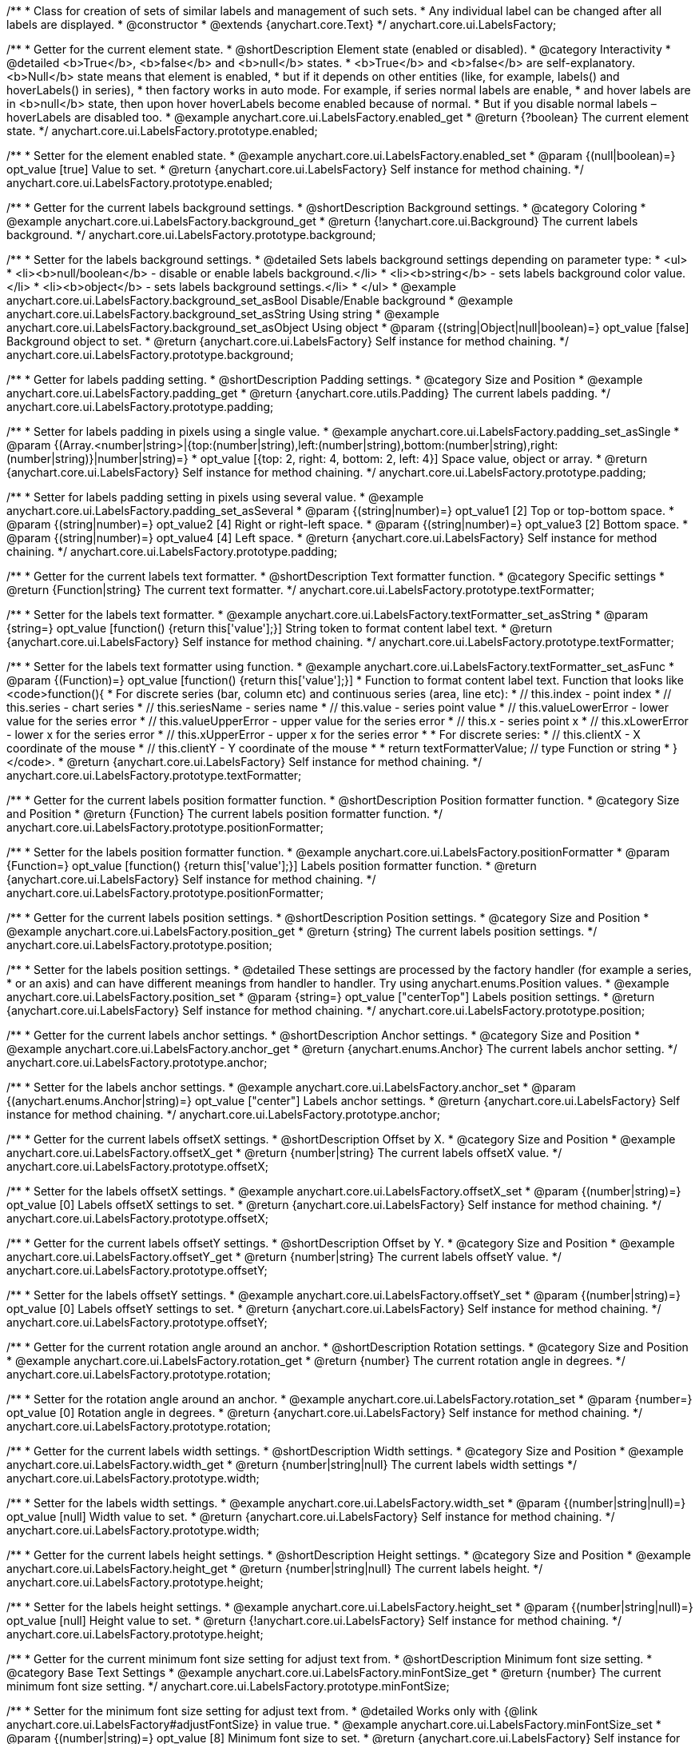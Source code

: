 /**
 * Class for creation of sets of similar labels and management of such sets.
 * Any individual label can be changed after all labels are displayed.
 * @constructor
 * @extends {anychart.core.Text}
 */
anychart.core.ui.LabelsFactory;


//----------------------------------------------------------------------------------------------------------------------
//
//  anychart.core.ui.LabelsFactory.prototype.enabled
//
//----------------------------------------------------------------------------------------------------------------------

/**
 * Getter for the current element state.
 * @shortDescription Element state (enabled or disabled).
 * @category Interactivity
 * @detailed <b>True</b>, <b>false</b> and <b>null</b> states.
 * <b>True</b> and <b>false</b> are self-explanatory. <b>Null</b> state means that element is enabled,
 * but if it depends on other entities (like, for example, labels() and hoverLabels() in series),
 * then factory works in auto mode. For example, if series normal labels are enable,
 * and hover labels are in <b>null</b> state, then upon hover hoverLabels become enabled because of normal.
 * But if you disable normal labels – hoverLabels are disabled too.
 * @example anychart.core.ui.LabelsFactory.enabled_get
 * @return {?boolean} The current element state.
 */
anychart.core.ui.LabelsFactory.prototype.enabled;

/**
 * Setter for the element enabled state.
 * @example anychart.core.ui.LabelsFactory.enabled_set
 * @param {(null|boolean)=} opt_value [true] Value to set.
 * @return {anychart.core.ui.LabelsFactory} Self instance for method chaining.
 */
anychart.core.ui.LabelsFactory.prototype.enabled;


//----------------------------------------------------------------------------------------------------------------------
//
//  anychart.core.ui.LabelsFactory.prototype.background
//
//----------------------------------------------------------------------------------------------------------------------

/**
 * Getter for the current labels background settings.
 * @shortDescription Background settings.
 * @category Coloring
 * @example anychart.core.ui.LabelsFactory.background_get
 * @return {!anychart.core.ui.Background} The current labels background.
 */
anychart.core.ui.LabelsFactory.prototype.background;

/**
 * Setter for the labels background settings.
 * @detailed Sets labels background settings depending on parameter type:
 * <ul>
 *   <li><b>null/boolean</b> - disable or enable labels background.</li>
 *   <li><b>string</b> - sets labels background color value.</li>
 *   <li><b>object</b> - sets labels background settings.</li>
 * </ul>
 * @example anychart.core.ui.LabelsFactory.background_set_asBool Disable/Enable background
 * @example anychart.core.ui.LabelsFactory.background_set_asString Using string
 * @example anychart.core.ui.LabelsFactory.background_set_asObject Using object
 * @param {(string|Object|null|boolean)=} opt_value [false] Background object to set.
 * @return {anychart.core.ui.LabelsFactory} Self instance for method chaining.
 */
anychart.core.ui.LabelsFactory.prototype.background;


//----------------------------------------------------------------------------------------------------------------------
//
//  anychart.core.ui.LabelsFactory.prototype.padding
//
//----------------------------------------------------------------------------------------------------------------------

/**
 * Getter for labels padding setting.
 * @shortDescription Padding settings.
 * @category Size and Position
 * @example anychart.core.ui.LabelsFactory.padding_get
 * @return {anychart.core.utils.Padding} The current labels padding.
 */
anychart.core.ui.LabelsFactory.prototype.padding;

/**
 * Setter for labels padding in pixels using a single value.
 * @example anychart.core.ui.LabelsFactory.padding_set_asSingle
 * @param {(Array.<number|string>|{top:(number|string),left:(number|string),bottom:(number|string),right:(number|string)}|number|string)=}
 * opt_value [{top: 2, right: 4, bottom: 2, left: 4}] Space value, object or array.
 * @return {anychart.core.ui.LabelsFactory} Self instance for method chaining.
 */
anychart.core.ui.LabelsFactory.prototype.padding;

/**
 * Setter for labels padding setting in pixels using several value.
 * @example anychart.core.ui.LabelsFactory.padding_set_asSeveral
 * @param {(string|number)=} opt_value1 [2] Top or top-bottom space.
 * @param {(string|number)=} opt_value2 [4] Right or right-left space.
 * @param {(string|number)=} opt_value3 [2] Bottom space.
 * @param {(string|number)=} opt_value4 [4] Left space.
 * @return {anychart.core.ui.LabelsFactory} Self instance for method chaining.
 */
anychart.core.ui.LabelsFactory.prototype.padding;


//----------------------------------------------------------------------------------------------------------------------
//
//  anychart.core.ui.LabelsFactory.prototype.textFormatter
//
//----------------------------------------------------------------------------------------------------------------------

/**
 * Getter for the current labels text formatter.
 * @shortDescription Text formatter function.
 * @category Specific settings
 * @return {Function|string} The current text formatter.
 */
anychart.core.ui.LabelsFactory.prototype.textFormatter;

/**
 * Setter for the labels text formatter.
 * @example anychart.core.ui.LabelsFactory.textFormatter_set_asString
 * @param {string=} opt_value [function() {return this['value'];}] String token to format content label text.
 * @return {anychart.core.ui.LabelsFactory} Self instance for method chaining.
 */
anychart.core.ui.LabelsFactory.prototype.textFormatter;

/**
 * Setter for the labels text formatter using function.
 * @example anychart.core.ui.LabelsFactory.textFormatter_set_asFunc
 * @param {(Function)=} opt_value [function() {return this['value'];}]
 * Function to format content label text. Function that looks like <code>function(){
 * For discrete series (bar, column etc) and continuous series (area, line etc):
 *    // this.index - point index
 *    // this.series - chart series
 *    // this.seriesName - series name
 *    // this.value - series point value
 *    // this.valueLowerError - lower value for the series error
 *    // this.valueUpperError - upper value for the series error
 *    // this.x - series point x
 *    // this.xLowerError - lower x for the series error
 *    // this.xUpperError - upper x for the series error
 *
 * For discrete series:
 *    // this.clientX -	X coordinate of the mouse
 *    // this.clientY - Y coordinate of the mouse
 *
 *    return textFormatterValue; // type Function or string
 * }</code>.
 * @return {anychart.core.ui.LabelsFactory} Self instance for method chaining.
 */
anychart.core.ui.LabelsFactory.prototype.textFormatter;



//----------------------------------------------------------------------------------------------------------------------
//
//  anychart.core.ui.LabelsFactory.prototype.positionFormatter
//
//----------------------------------------------------------------------------------------------------------------------

/**
 * Getter for the current labels position formatter function.
 * @shortDescription Position formatter function.
 * @category Size and Position
 * @return {Function} The current labels position formatter function.
 */
anychart.core.ui.LabelsFactory.prototype.positionFormatter;

/**
 * Setter for the labels position formatter function.
 * @example anychart.core.ui.LabelsFactory.positionFormatter
 * @param {Function=} opt_value [function() {return this['value'];}] Labels position formatter function.
 * @return {anychart.core.ui.LabelsFactory} Self instance for method chaining.
 */
anychart.core.ui.LabelsFactory.prototype.positionFormatter;


//----------------------------------------------------------------------------------------------------------------------
//
//  anychart.core.ui.LabelsFactory.prototype.position
//
//----------------------------------------------------------------------------------------------------------------------

/**
 * Getter for the current labels position settings.
 * @shortDescription Position settings.
 * @category Size and Position
 * @example anychart.core.ui.LabelsFactory.position_get
 * @return {string} The current labels position settings.
 */
anychart.core.ui.LabelsFactory.prototype.position;

/**
 * Setter for the labels position settings.
 * @detailed These settings are processed by the factory handler (for example a series,
 * or an axis) and can have different meanings from handler to handler. Try using anychart.enums.Position values.
 * @example anychart.core.ui.LabelsFactory.position_set
 * @param {string=} opt_value ["centerTop"] Labels position settings.
 * @return {anychart.core.ui.LabelsFactory} Self instance for method chaining.
 */
anychart.core.ui.LabelsFactory.prototype.position;


//----------------------------------------------------------------------------------------------------------------------
//
//  anychart.core.ui.LabelsFactory.prototype.anchor
//
//----------------------------------------------------------------------------------------------------------------------

/**
 * Getter for the current labels anchor settings.
 * @shortDescription Anchor settings.
 * @category Size and Position
 * @example anychart.core.ui.LabelsFactory.anchor_get
 * @return {anychart.enums.Anchor} The current labels anchor setting.
 */
anychart.core.ui.LabelsFactory.prototype.anchor;

/**
 * Setter for the labels anchor settings.
 * @example anychart.core.ui.LabelsFactory.anchor_set
 * @param {(anychart.enums.Anchor|string)=} opt_value ["center"] Labels anchor settings.
 * @return {anychart.core.ui.LabelsFactory} Self instance for method chaining.
 */
anychart.core.ui.LabelsFactory.prototype.anchor;


//----------------------------------------------------------------------------------------------------------------------
//
//  anychart.core.ui.LabelsFactory.prototype.offsetX
//
//----------------------------------------------------------------------------------------------------------------------

/**
 * Getter for the current labels offsetX settings.
 * @shortDescription Offset by X.
 * @category Size and Position
 * @example anychart.core.ui.LabelsFactory.offsetX_get
 * @return {number|string} The current labels offsetX value.
 */
anychart.core.ui.LabelsFactory.prototype.offsetX;


/**
 * Setter for the labels offsetX settings.
 * @example anychart.core.ui.LabelsFactory.offsetX_set
 * @param {(number|string)=} opt_value [0] Labels offsetX settings to set.
 * @return {anychart.core.ui.LabelsFactory} Self instance for method chaining.
 */
anychart.core.ui.LabelsFactory.prototype.offsetX;


//----------------------------------------------------------------------------------------------------------------------
//
//  anychart.core.ui.LabelsFactory.prototype.offsetY
//
//----------------------------------------------------------------------------------------------------------------------

/**
 * Getter for the current labels offsetY settings.
 * @shortDescription Offset by Y.
 * @category Size and Position
 * @example anychart.core.ui.LabelsFactory.offsetY_get
 * @return {number|string} The current labels offsetY value.
 */
anychart.core.ui.LabelsFactory.prototype.offsetY;

/**
 * Setter for the labels offsetY settings.
 * @example anychart.core.ui.LabelsFactory.offsetY_set
 * @param {(number|string)=} opt_value [0] Labels offsetY settings to set.
 * @return {anychart.core.ui.LabelsFactory} Self instance for method chaining.
 */
anychart.core.ui.LabelsFactory.prototype.offsetY;


//----------------------------------------------------------------------------------------------------------------------
//
//  anychart.core.ui.LabelsFactory.prototype.rotation
//
//----------------------------------------------------------------------------------------------------------------------

/**
 * Getter for the current rotation angle around an anchor.
 * @shortDescription Rotation settings.
 * @category Size and Position
 * @example anychart.core.ui.LabelsFactory.rotation_get
 * @return {number} The current rotation angle in degrees.
 */
anychart.core.ui.LabelsFactory.prototype.rotation;

/**
 * Setter for the rotation angle around an anchor.
 * @example anychart.core.ui.LabelsFactory.rotation_set
 * @param {number=} opt_value [0] Rotation angle in degrees.
 * @return {anychart.core.ui.LabelsFactory} Self instance for method chaining.
 */
anychart.core.ui.LabelsFactory.prototype.rotation;


//----------------------------------------------------------------------------------------------------------------------
//
//  anychart.core.ui.LabelsFactory.prototype.width
//
//----------------------------------------------------------------------------------------------------------------------

/**
 * Getter for the current labels width settings.
 * @shortDescription Width settings.
 * @category Size and Position
 * @example anychart.core.ui.LabelsFactory.width_get
 * @return {number|string|null} The current labels width settings
 */
anychart.core.ui.LabelsFactory.prototype.width;

/**
 * Setter for the labels width settings.
 * @example anychart.core.ui.LabelsFactory.width_set
 * @param {(number|string|null)=} opt_value [null] Width value to set.
 * @return {anychart.core.ui.LabelsFactory} Self instance for method chaining.
 */
anychart.core.ui.LabelsFactory.prototype.width;


//----------------------------------------------------------------------------------------------------------------------
//
//  anychart.core.ui.LabelsFactory.prototype.height
//
//----------------------------------------------------------------------------------------------------------------------

/**
 * Getter for the current labels height settings.
 * @shortDescription Height settings.
 * @category Size and Position
 * @example anychart.core.ui.LabelsFactory.height_get
 * @return {number|string|null} The current labels height.
 */
anychart.core.ui.LabelsFactory.prototype.height;

/**
 * Setter for the labels height settings.
 * @example anychart.core.ui.LabelsFactory.height_set
 * @param {(number|string|null)=} opt_value [null] Height value to set.
 * @return {!anychart.core.ui.LabelsFactory} Self instance for method chaining.
 */
anychart.core.ui.LabelsFactory.prototype.height;

//----------------------------------------------------------------------------------------------------------------------
//
//  anychart.core.ui.LabelsFactory.prototype.minFontSize
//
//----------------------------------------------------------------------------------------------------------------------

/**
 * Getter for the current minimum font size setting for adjust text from.
 * @shortDescription Minimum font size setting.
 * @category Base Text Settings
 * @example anychart.core.ui.LabelsFactory.minFontSize_get
 * @return {number} The current minimum font size setting.
 */
anychart.core.ui.LabelsFactory.prototype.minFontSize;

/**
 * Setter for the minimum font size setting for adjust text from.
 * @detailed Works only with {@link anychart.core.ui.LabelsFactory#adjustFontSize} in value true.
 * @example anychart.core.ui.LabelsFactory.minFontSize_set
 * @param {(number|string)=} opt_value [8] Minimum font size to set.
 * @return {anychart.core.ui.LabelsFactory} Self instance for method chaining.
 */
anychart.core.ui.LabelsFactory.prototype.minFontSize;


//----------------------------------------------------------------------------------------------------------------------
//
//  anychart.core.ui.LabelsFactory.prototype.maxFontSize
//
//----------------------------------------------------------------------------------------------------------------------

/**
 * Getter for the current maximum font size setting for adjust text to.
 * @shortDescription Maximum font size setting.
 * @category Base Text Settings
 * @example anychart.core.ui.LabelsFactory.maxFontSize_get
 * @return {number} The current maximum font size setting.
 */
anychart.core.ui.LabelsFactory.prototype.maxFontSize;

/**
 * Setter for the current maximum font size setting for adjust text to.
 * @detailed Works only with {@link anychart.core.ui.LabelsFactory#adjustFontSize} in value true.
 * @example anychart.core.ui.LabelsFactory.maxFontSize_set
 * @param {(number|string)=} opt_value [72] Maximum font size to set.
 * @return {anychart.core.ui.LabelsFactory} Self instance for method chaining.
 */
anychart.core.ui.LabelsFactory.prototype.maxFontSize;


//----------------------------------------------------------------------------------------------------------------------
//
//  anychart.core.ui.LabelsFactory.prototype.adjustFontSize
//
//----------------------------------------------------------------------------------------------------------------------

/**
 * Getter for the current adjust font size.
 * @shortDescription Adjusting settings.
 * @category Advanced Text Settings
 * @example anychart.core.ui.LabelsFactory.adjustFontSize_get
 * @return {{width:boolean,height:boolean}} The current adjust font size settings.
 */
anychart.core.ui.LabelsFactory.prototype.adjustFontSize;

/**
 * Setter for the adjusting font size by two parameters width and height.
 * @example anychart.core.ui.LabelsFactory.adjustFontSize_set_asSeveral
 * @param {boolean} opt_adjustByWidth [false] Enables adjusting by width. Is font needs to be adjusted by width.
 * @param {boolean=} opt_adjustByHeight [false] Enables adjusting by height. Is font needs to be adjusted by height.
 * @return {anychart.core.ui.LabelsFactory} Self instance for method chaining.
 */
anychart.core.ui.LabelsFactory.prototype.adjustFontSize;

/**
 * Setter for the adjusting font size by one parameter.
 * @example anychart.core.ui.LabelsFactory.adjustFontSize_set_asSingle
 * @param {({width: boolean, height: boolean}|Array.<boolean>|boolean)=} opt_value [false] Enables adjusting by width and height.
 * Adjusting flag, object or array.
 * @return {anychart.core.ui.LabelsFactory} Self instance for method chaining.
 */
anychart.core.ui.LabelsFactory.prototype.adjustFontSize;


//----------------------------------------------------------------------------------------------------------------------
//
//  anychart.core.ui.LabelsFactory.Label
//
//----------------------------------------------------------------------------------------------------------------------

/**
 * Class for creation of sets of similar labels and management of such sets.
 * Any individual label can be changed after all labels are displayed.
 * @constructor
 * @extends {anychart.core.Text}
 */
anychart.core.ui.LabelsFactory.Label;


//----------------------------------------------------------------------------------------------------------------------
//
//  anychart.core.ui.LabelsFactory.Label.prototype.getIndex
//
//----------------------------------------------------------------------------------------------------------------------

/**
 * Returns label index.
 * @category Specific settings
 * @example anychart.core.ui.LabelsFactory.Label.getIndex
 * @return {number} The current label index.
 */
anychart.core.ui.LabelsFactory.Label.prototype.getIndex;


//----------------------------------------------------------------------------------------------------------------------
//
//  anychart.core.ui.LabelsFactory.Label.prototype.padding
//
//----------------------------------------------------------------------------------------------------------------------

/**
 * Getter for current label padding.
 * @shortDescription Padding settings.
 * @category Size and Position
 * @return {anychart.core.utils.Padding} The current label padding.
 */
anychart.core.ui.LabelsFactory.Label.prototype.padding;

/**
 * Setter for label padding in pixels using a single value.
 * @example anychart.core.ui.LabelsFactory.Label.padding_set_asSingle
 * @param {(Array.<number|string>|{top:(number|string),left:(number|string),bottom:(number|string),right:(number|string)}|number|string)=}
 * opt_value Space value, object or array.
 * @return {anychart.core.ui.LabelsFactory.Label} Self instance for method chaining.
 */
anychart.core.ui.LabelsFactory.Label.prototype.padding;

/**
 * Setter for label padding setting in pixels using a several value.
 * @example anychart.core.ui.LabelsFactory.Label.padding_set_asSeveral
 * @param {(string|number)=} opt_value1 Top or top-bottom space.
 * @param {(string|number)=} opt_value2 Right or right-left space.
 * @param {(string|number)=} opt_value3 Bottom space.
 * @param {(string|number)=} opt_value4 Left space.
 * @return {anychart.core.ui.LabelsFactory.Label} Self instance for method chaining.
 */
anychart.core.ui.LabelsFactory.Label.prototype.padding;


//----------------------------------------------------------------------------------------------------------------------
//
//  anychart.core.ui.LabelsFactory.Label.prototype.rotation
//
//----------------------------------------------------------------------------------------------------------------------

/**
 * Getter for the current rotate a label around an anchor.
 * @shortDescription Rotation settings.
 * @category Size and Position
 * @example anychart.core.ui.LabelsFactory.Label.rotation_get
 * @return {number} The current rotation angle in degrees.
 */
anychart.core.ui.LabelsFactory.Label.prototype.rotation;

/**
 * Setter for the rotate a label around an anchor.
 * @detailed ({@link anychart.graphics.vector.Element}). Method resets transformation and applies a new one.
 * @example anychart.core.ui.LabelsFactory.Label.rotation_set
 * @param {number=} opt_value [0] Rotation angle in degrees.
 * @return {anychart.core.ui.LabelsFactory.Label} Self instance for method chaining.
 */
anychart.core.ui.LabelsFactory.Label.prototype.rotation;


//----------------------------------------------------------------------------------------------------------------------
//
//  anychart.core.ui.LabelsFactory.Label.prototype.background
//
//----------------------------------------------------------------------------------------------------------------------

/**
 * Getter for the current label background settings.
 * @shortDescription Background settings.
 * @category Coloring
 * @example anychart.core.ui.LabelsFactory.Label.background_get
 * @return {anychart.core.ui.Background} The current background.
 */
anychart.core.ui.LabelsFactory.Label.prototype.background;

/**
 * Setter for the current label background settings.
 * @detailed Sets label background settings depending on parameter type:
 * <ul>
 *   <li><b>null/boolean</b> - disable or enable label background.</li>
 *   <li><b>string</b> - sets label background color value.</li>
 *   <li><b>object</b> - sets label background settings.</li>
 * </ul>
 * @example anychart.core.ui.LabelsFactory.Label.background_set_asBool Disable/Enable background
 * @example anychart.core.ui.LabelsFactory.Label.background_set_asString Using string
 * @example anychart.core.ui.LabelsFactory.Label.background_set_asObject Using object
 * @param {(string|Object|null|boolean)=} opt_value Background settings to set.
 * @return {anychart.core.ui.LabelsFactory.Label} Self instance for method chaining.
 */
anychart.core.ui.LabelsFactory.Label.prototype.background;


//----------------------------------------------------------------------------------------------------------------------
//
//  anychart.core.ui.LabelsFactory.Label.prototype.width
//
//----------------------------------------------------------------------------------------------------------------------

/**
 * Getter for the current label width.
 * @shortDescription Width settings.
 * @category Size and Position
 * @example anychart.core.ui.LabelsFactory.Label.width_get
 * @return {number|string|null} The current label width.
 */
anychart.core.ui.LabelsFactory.Label.prototype.width;

/**
 * Setter for the label width.
 * @example anychart.core.ui.LabelsFactory.Label.width_set
 * @param {(number|string|null)=} opt_value Width to set.
 * @return {anychart.core.ui.LabelsFactory.Label} Self instance for method chaining.
 */
anychart.core.ui.LabelsFactory.Label.prototype.width;


//----------------------------------------------------------------------------------------------------------------------
//
//  anychart.core.ui.LabelsFactory.Label.prototype.height
//
//----------------------------------------------------------------------------------------------------------------------

/**
 * Getter for the current label height.
 * @shortDescription Height settings.
 * @category Size and Position
 * @example anychart.core.ui.LabelsFactory.Label.height_get
 * @return {number|string|null} The current label height.
 */
anychart.core.ui.LabelsFactory.Label.prototype.height;

/**
 * Setter for the label height.
 * @example anychart.core.ui.LabelsFactory.Label.height_set
 * @param {(number|string|null)=} opt_value Height to set.
 * @return {!anychart.core.ui.LabelsFactory.Label} Self instance for method chaining.
 */
anychart.core.ui.LabelsFactory.Label.prototype.height;


//----------------------------------------------------------------------------------------------------------------------
//
//  anychart.core.ui.LabelsFactory.Label.prototype.anchor
//
//----------------------------------------------------------------------------------------------------------------------

/**
 * Getter for the current label anchor settings.
 * @shortDescription Anchor settings.
 * @category Size and Position
 * @example anychart.core.ui.LabelsFactory.Label.anchor_get
 * @return {anychart.enums.Anchor} The current label anchor settings.
 */
anychart.core.ui.LabelsFactory.Label.prototype.anchor;

/**
 * Setter for the label anchor settings.
 * @example anychart.core.ui.LabelsFactory.Label.anchor_set
 * @param {(anychart.enums.Anchor|string)=} opt_value ['center'] Value to set.
 * @return {anychart.enums.Anchor} Self instance for method chaining.
 */
anychart.core.ui.LabelsFactory.Label.prototype.anchor;


//----------------------------------------------------------------------------------------------------------------------
//
//  anychart.core.ui.LabelsFactory.Label.prototype.offsetX
//
//----------------------------------------------------------------------------------------------------------------------

/**
 * Getter for the current label offsetX settings.
 * @shortDescription Offset by X.
 * @category Size and Position
 * @example anychart.core.ui.LabelsFactory.Label.offsetX_get
 * @return {number|string} The current label offsetX settings.
 */
anychart.core.ui.LabelsFactory.Label.prototype.offsetX;

/**
 * Setter for the label offsetX settings.
 * @example anychart.core.ui.LabelsFactory.Label.offsetX_set
 * @param {(number|string)=} opt_value Value to set.
 * @return {anychart.core.ui.LabelsFactory.Label} Self instance for method chaining.
 */
anychart.core.ui.LabelsFactory.Label.prototype.offsetX;


//----------------------------------------------------------------------------------------------------------------------
//
//  anychart.core.ui.LabelsFactory.Label.prototype.offsetY
//
//----------------------------------------------------------------------------------------------------------------------

/**
 * Getter for the current label offsetY settings.
 * @shortDescription Offset by Y.
 * @category Size and Position
 * @example anychart.core.ui.LabelsFactory.Label.offsetY_get
 * @return {number|string} The current label offsetY settings.
 */
anychart.core.ui.LabelsFactory.Label.prototype.offsetY;

/**
 * Setter for the label offsetY settings.
 * @example anychart.core.ui.LabelsFactory.Label.offsetY_set
 * @param {(number|string)=} opt_value Value to set.
 * @return {anychart.core.ui.LabelsFactory.Label} Self instance for method chaining.
 */
anychart.core.ui.LabelsFactory.Label.prototype.offsetY;


//----------------------------------------------------------------------------------------------------------------------
//
//  anychart.core.ui.LabelsFactory.Label.prototype.minFontSize
//
//----------------------------------------------------------------------------------------------------------------------

/**
 * Gets the current minimum font size setting for adjust text from.
 * @shortDescription Minimum font size settings.
 * @category Base Text Settings
 * @example anychart.core.ui.LabelsFactory.Label.minFontSize_get
 * @return {number} The current font size setting.
 */
anychart.core.ui.LabelsFactory.Label.prototype.minFontSize;

/**
 * Sets the minimum font size setting for adjust text from.
 * @detailed Works only with {@link anychart.core.ui.LabelsFactory#adjustFontSize} in value true.
 * @example anychart.core.ui.LabelsFactory.Label.minFontSize_set
 * @param {(number|string)=} opt_value Minimum font size to set.
 * @return {anychart.core.ui.LabelsFactory.Label} Self instance for method chaining.
 */
anychart.core.ui.LabelsFactory.Label.prototype.minFontSize;


//----------------------------------------------------------------------------------------------------------------------
//
//  anychart.core.ui.LabelsFactory.Label.prototype.maxFontSize
//
//----------------------------------------------------------------------------------------------------------------------

/**
 * Gets the current maximum font size setting for adjust text to.
 * @shortDescription Maximum font size settings.
 * @category Base Text Settings
 * @example anychart.core.ui.LabelsFactory.Label.maxFontSize_get
 * @return {number} The current maximum font size setting.
 */
anychart.core.ui.LabelsFactory.Label.prototype.maxFontSize;

/**
 * Sets the maximum font size setting for adjust text to.
 * @detailed Works only with {@link anychart.core.ui.LabelsFactory#adjustFontSize} in value true.
 * @example anychart.core.ui.LabelsFactory.Label.maxFontSize_set
 * @param {(number|string)=} opt_value Maximum font size to set.
 * @return {anychart.core.ui.LabelsFactory.Label} Self instance for method chaining.
 */
anychart.core.ui.LabelsFactory.Label.prototype.maxFontSize;


//----------------------------------------------------------------------------------------------------------------------
//
//  anychart.core.ui.LabelsFactory.Label.prototype.adjustFontSize
//
//----------------------------------------------------------------------------------------------------------------------

/**
 * Getter for the current adjust font size.
 * @shortDescription Adjusting settings.
 * @category Advanced Text Settings
 * @example anychart.core.ui.LabelsFactory.Label.adjustFontSize_get
 * @return {{width:boolean,height:boolean}} The current adjustFontSize settings.
 */
anychart.core.ui.LabelsFactory.Label.prototype.adjustFontSize;

/**
 * Setter for the adjusting font size by two parameters width and height.
 * @example anychart.core.ui.LabelsFactory.Label.adjustFontSize_set_asSeveral
 * @param {boolean} opt_adjustByWidth [false] Enables adjusting by width. Is font needs to be adjusted by width.
 * @param {boolean=} opt_adjustByHeight [false] Enables adjusting by height. Is font needs to be adjusted by height.
 * @return {anychart.core.ui.LabelsFactory.Label} Self instance for method chaining.
 */
anychart.core.ui.LabelsFactory.Label.prototype.adjustFontSize;

/**
 * Setter for the adjusting font size by one parameter.
 * @example anychart.core.ui.LabelsFactory.Label.adjustFontSize_set_asSingle
 * @param {({width: boolean, height: boolean}|Array.<boolean>|boolean)=} opt_value [false] Enables adjusting by width and height.
 * Adjusting flag, object or array.
 * @return {anychart.core.ui.LabelsFactory.Label} Self instance for method chaining.
 */
anychart.core.ui.LabelsFactory.Label.prototype.adjustFontSize;


//----------------------------------------------------------------------------------------------------------------------
//
//  anychart.core.ui.LabelsFactory.Label.prototype.position
//
//----------------------------------------------------------------------------------------------------------------------

/**
 * Getter for the current label position settings.
 * @shortDescription Position settings.
 * @category Size and Position
 * @example anychart.core.ui.LabelsFactory.Label.position_get
 * @return {string} The current label position settings.
 */
anychart.core.ui.LabelsFactory.Label.prototype.position;

/**
 * Setter for the current label position settings.
 * @example anychart.core.ui.LabelsFactory.Label.position_set
 * @param {string=} opt_value Value to set.
 * @return {!anychart.core.ui.LabelsFactory.Label} Self instance for method chaining.
 */
anychart.core.ui.LabelsFactory.Label.prototype.position;


//----------------------------------------------------------------------------------------------------------------------
//
//  anychart.core.ui.LabelsFactory.Label.prototype.enabled;
//
//----------------------------------------------------------------------------------------------------------------------

/**
 * Getter for the current element state.
 * @shortDescription Element state (enabled or disabled).
 * @category Interactivity
 * @example anychart.core.ui.LabelsFactory.Label.enabled_get
 * @return {?boolean} The current element state.
 */
anychart.core.ui.LabelsFactory.Label.prototype.enabled;

/**
 * Setter for the element enabled state.
 * @example anychart.core.ui.LabelsFactory.Label.enabled_set
 * @param {(null|boolean)=} opt_value [false] Value to set.
 * @return {anychart.core.ui.LabelsFactory.Label} Self instance for method chaining.
 */
anychart.core.ui.LabelsFactory.Label.prototype.enabled;


//----------------------------------------------------------------------------------------------------------------------
//
//  anychart.core.ui.LabelsFactory.Label.prototype.textFormatter
//
//----------------------------------------------------------------------------------------------------------------------

/**
 * Gets the current text formatter.
 * @shortDescription Text formatter.
 * @category Specific settings
 * @return {*} The current text formatter.
 */
anychart.core.ui.LabelsFactory.Label.prototype.textFormatter;

/**
 * Sets the text formatter.
 * @example anychart.core.ui.LabelsFactory.Label.textFormatter
 * @param {*=} opt_value Text formatter.
 * @return {*} Self instance for method chaining.
 */
anychart.core.ui.LabelsFactory.Label.prototype.textFormatter;


//----------------------------------------------------------------------------------------------------------------------
//
//  anychart.core.ui.LabelsFactory.Label.prototype.positionFormatter
//
//----------------------------------------------------------------------------------------------------------------------

/**
 * Gets the current position formatter.
 * @shortDescription Position formatter.
 * @category Size and Position
 * @return {*} The current position formatter.
 */
anychart.core.ui.LabelsFactory.Label.prototype.positionFormatter;

/**
 * Sets the position formatter.
 * @example anychart.core.ui.LabelsFactory.Label.positionFormatter
 * @param {*=} opt_value Position formatter.
 * @return {*} Self instance for method chaining.
 */
anychart.core.ui.LabelsFactory.Label.prototype.positionFormatter;

//----------------------------------------------------------------------------------------------------------------------
//
//  anychart.core.ui.LabelsFactory.prototype.connectorStroke
//
//----------------------------------------------------------------------------------------------------------------------

/**
 * Getter for connector stroke settings.
 * @shortDescription Stroke settings.
 * @category Coloring
 * @listing See listing.
 * var mapLabels = series.labels();
 * var currentStroke = mapLabels.connectorStroke();
 * @return {anychart.graphics.vector.Stroke} Connector stroke settings.
 * @since 7.11.0
 */
anychart.core.ui.LabelsFactory.prototype.connectorStroke;

/**
 * Getter for connector stroke settings.
 * @example anychart.core.ui.LabelsFactory.connectorStroke_set
 * @param {(anychart.graphics.vector.Stroke|string|null)=} opt_value Stroke settings.
 * @param {number=} opt_thickness [1] Line thickness.
 * @param {string=} opt_dashpattern Controls the pattern of dashes and gaps used to stroke paths.
 * @param {acgraph.vector.StrokeLineJoin=} opt_lineJoin Line joint style.
 * @param {acgraph.vector.StrokeLineCap=} opt_lineCap Line cap style.
 * @return {anychart.core.ui.LabelsFactory} Self instance for method chaining.
 * @since 7.11.0
 */
anychart.core.ui.LabelsFactory.prototype.connectorStroke;


//----------------------------------------------------------------------------------------------------------------------
//
//  anychart.core.ui.LabelsFactory.Label.prototype.clear
//
//----------------------------------------------------------------------------------------------------------------------

/**
 * @ignoreDoc WTF export?
 * Resets label to the initial state, but leaves DOM elements intact, but without the parent.
 */
anychart.core.ui.LabelsFactory.Label.prototype.clear;


//----------------------------------------------------------------------------------------------------------------------
//
//  anychart.core.ui.LabelsFactory.Label.prototype.draw
//
//----------------------------------------------------------------------------------------------------------------------

/**
 * @ignoreDoc WTF export?
 * Label drawing.
 * @return {anychart.core.ui.LabelsFactory.Label} Returns self for chaining.
 */
anychart.core.ui.LabelsFactory.Label.prototype.draw;

/** @inheritDoc */
anychart.core.ui.LabelsFactory.prototype.fontColor;

/** @inheritDoc */
anychart.core.ui.LabelsFactory.prototype.textSettings;

/** @inheritDoc */
anychart.core.ui.LabelsFactory.prototype.fontSize;

/** @inheritDoc */
anychart.core.ui.LabelsFactory.prototype.fontFamily;

/** @inheritDoc */
anychart.core.ui.LabelsFactory.prototype.fontOpacity;

/** @inheritDoc */
anychart.core.ui.LabelsFactory.prototype.fontDecoration;

/** @inheritDoc */
anychart.core.ui.LabelsFactory.prototype.fontStyle;

/** @inheritDoc */
anychart.core.ui.LabelsFactory.prototype.fontVariant;

/** @inheritDoc */
anychart.core.ui.LabelsFactory.prototype.fontWeight;

/** @inheritDoc */
anychart.core.ui.LabelsFactory.prototype.letterSpacing;

/** @inheritDoc */
anychart.core.ui.LabelsFactory.prototype.textDirection;

/** @inheritDoc */
anychart.core.ui.LabelsFactory.prototype.lineHeight;

/** @inheritDoc */
anychart.core.ui.LabelsFactory.prototype.textIndent;

/** @inheritDoc */
anychart.core.ui.LabelsFactory.prototype.vAlign;

/** @inheritDoc */
anychart.core.ui.LabelsFactory.prototype.hAlign;

/** @inheritDoc */
anychart.core.ui.LabelsFactory.prototype.textWrap;

/** @inheritDoc */
anychart.core.ui.LabelsFactory.prototype.textOverflow;

/** @inheritDoc */
anychart.core.ui.LabelsFactory.prototype.selectable;

/** @inheritDoc */
anychart.core.ui.LabelsFactory.prototype.disablePointerEvents;

/** @inheritDoc */
anychart.core.ui.LabelsFactory.prototype.useHtml;

/** @inheritDoc */
anychart.core.ui.LabelsFactory.prototype.zIndex;

/** @inheritDoc */
anychart.core.ui.LabelsFactory.prototype.print;

/** @inheritDoc */
anychart.core.ui.LabelsFactory.prototype.saveAsPNG;

/** @inheritDoc */
anychart.core.ui.LabelsFactory.prototype.saveAsJPG;

/** @inheritDoc */
anychart.core.ui.LabelsFactory.prototype.saveAsPDF;

/** @inheritDoc */
anychart.core.ui.LabelsFactory.prototype.saveAsSVG;

/** @inheritDoc */
anychart.core.ui.LabelsFactory.prototype.toSVG;

/** @inheritDoc */
anychart.core.ui.LabelsFactory.prototype.listen;

/** @inheritDoc */
anychart.core.ui.LabelsFactory.prototype.listenOnce;

/** @inheritDoc */
anychart.core.ui.LabelsFactory.prototype.unlisten;

/** @inheritDoc */
anychart.core.ui.LabelsFactory.prototype.unlistenByKey;

/** @inheritDoc */
anychart.core.ui.LabelsFactory.prototype.removeAllListeners;

/** @inheritDoc */
anychart.core.ui.LabelsFactory.Label.prototype.textSettings;

/** @inheritDoc */
anychart.core.ui.LabelsFactory.Label.prototype.fontSize;

/** @inheritDoc */
anychart.core.ui.LabelsFactory.Label.prototype.fontFamily;

/** @inheritDoc */
anychart.core.ui.LabelsFactory.Label.prototype.fontColor;

/** @inheritDoc */
anychart.core.ui.LabelsFactory.Label.prototype.fontOpacity;

/** @inheritDoc */
anychart.core.ui.LabelsFactory.Label.prototype.fontDecoration;

/** @inheritDoc */
anychart.core.ui.LabelsFactory.Label.prototype.fontStyle;

/** @inheritDoc */
anychart.core.ui.LabelsFactory.Label.prototype.fontVariant;

/** @inheritDoc */
anychart.core.ui.LabelsFactory.Label.prototype.fontWeight;

/** @inheritDoc */
anychart.core.ui.LabelsFactory.Label.prototype.letterSpacing;

/** @inheritDoc */
anychart.core.ui.LabelsFactory.Label.prototype.textDirection;

/** @inheritDoc */
anychart.core.ui.LabelsFactory.Label.prototype.lineHeight;

/** @inheritDoc */
anychart.core.ui.LabelsFactory.Label.prototype.textIndent;

/** @inheritDoc */
anychart.core.ui.LabelsFactory.Label.prototype.vAlign;

/** @inheritDoc */
anychart.core.ui.LabelsFactory.Label.prototype.hAlign;

/** @inheritDoc */
anychart.core.ui.LabelsFactory.Label.prototype.textWrap;

/** @inheritDoc */
anychart.core.ui.LabelsFactory.Label.prototype.textOverflow;

/** @inheritDoc */
anychart.core.ui.LabelsFactory.Label.prototype.selectable;

/** @inheritDoc */
anychart.core.ui.LabelsFactory.Label.prototype.disablePointerEvents;

/** @inheritDoc */
anychart.core.ui.LabelsFactory.Label.prototype.useHtml;

/** @inheritDoc */
anychart.core.ui.LabelsFactory.Label.prototype.zIndex;

/** @inheritDoc */
anychart.core.ui.LabelsFactory.Label.prototype.print;

/** @inheritDoc */
anychart.core.ui.LabelsFactory.Label.prototype.saveAsPNG;

/** @inheritDoc */
anychart.core.ui.LabelsFactory.Label.prototype.saveAsJPG;

/** @inheritDoc */
anychart.core.ui.LabelsFactory.Label.prototype.saveAsPDF;

/** @inheritDoc */
anychart.core.ui.LabelsFactory.Label.prototype.saveAsSVG;

/** @inheritDoc */
anychart.core.ui.LabelsFactory.Label.prototype.toSVG;

/** @inheritDoc */
anychart.core.ui.LabelsFactory.Label.prototype.listen;

/** @inheritDoc */
anychart.core.ui.LabelsFactory.Label.prototype.listenOnce;

/** @inheritDoc */
anychart.core.ui.LabelsFactory.Label.prototype.unlisten;

/** @inheritDoc */
anychart.core.ui.LabelsFactory.Label.prototype.unlistenByKey;

/** @inheritDoc */
anychart.core.ui.LabelsFactory.Label.prototype.removeAllListeners;

